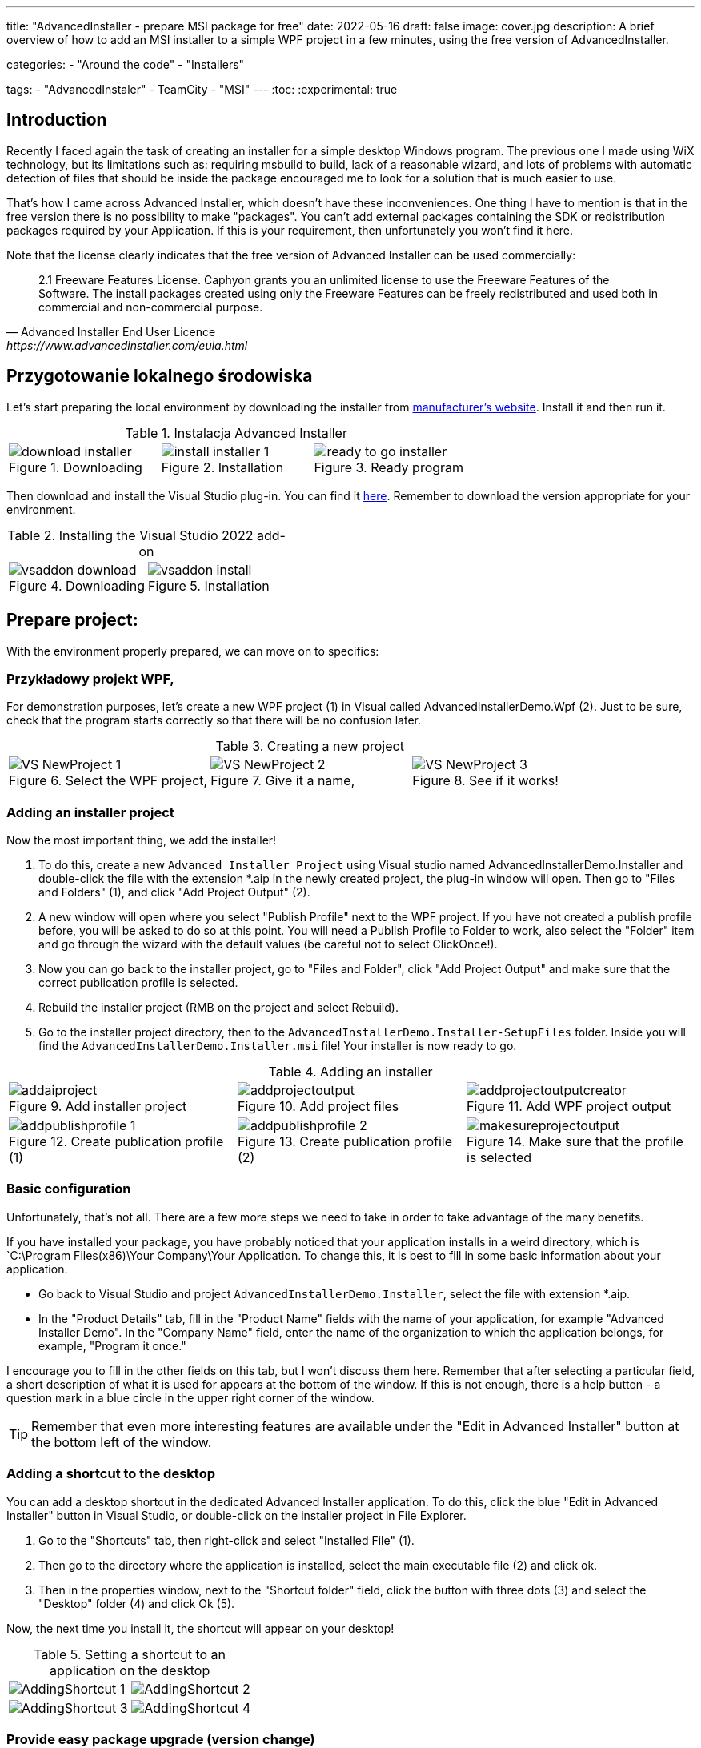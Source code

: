 ---
title: "AdvancedInstaller - prepare MSI package for free"
date: 2022-05-16
draft: false
image: cover.jpg
description: A brief overview of how to add an MSI installer to a simple WPF project in a few minutes, using the free version of AdvancedInstaller.

categories: 
    - "Around the code"
    - "Installers"

tags:
    - "AdvancedInstaler"
    - TeamCity
    - "MSI"
---
:toc: 
:experimental: true

== Introduction

Recently I faced again the task of creating an installer for a simple desktop Windows program.
The previous one I made using WiX technology, but its limitations such as: requiring msbuild to build, lack of a reasonable wizard,
and lots of problems with automatic detection of files that should be inside the package encouraged me to look for a solution that is much easier to use. 

That's how I came across Advanced Installer, which doesn't have these inconveniences. One thing I have to mention is that in the free version there is no possibility to make "packages". 
You can't add external packages containing the SDK or redistribution packages required by your Application. 
If this is your requirement, then unfortunately you won't find it here.

Note that the license clearly indicates that the free version of Advanced Installer can be used commercially: 

[quote,Advanced Installer End User Licence,https://www.advancedinstaller.com/eula.html]
2.1 Freeware Features License. Caphyon grants you an unlimited license to use the Freeware Features of the Software. The install packages created using only the Freeware Features can be freely redistributed and used both in commercial and non-commercial purpose.

== Przygotowanie lokalnego środowiska

Let's start preparing the local environment by downloading the installer from https://www.advancedinstaller.com/download.html[manufacturer's website]. 
Install it and then run it.

.Instalacja Advanced Installer
[.table-gallery,cols="1,1,1"]
|===
a| 
.Downloading
image::download-installer.png[] 
a| 
.Installation
image::install-installer-1.png[]
a| 
.Ready program
image::ready-to-go-installer.png[]
|===

Then download and install the Visual Studio plug-in. 
You can find it https://marketplace.visualstudio.com/items?itemName=caphyon.AdvancedInstallerforVisualStudio2022[here]. 
Remember to download the version appropriate for your environment.

.Installing the Visual Studio 2022 add-on
[.table-gallery,cols="1,1"]
|===
a| 
.Downloading
image::vsaddon_download.png[] 
a| 
.Installation
image::vsaddon_install.png[]
|===

== Prepare project: 

With the environment properly prepared, we can move on to specifics:

=== Przykładowy projekt WPF,

For demonstration purposes, let's create a new WPF project (1) in Visual called AdvancedInstallerDemo.Wpf (2).
Just to be sure, check that the program starts correctly so that there will be no confusion later.

.Creating a new project
[.table-gallery,cols="1,1,1"]
|===
a| 
.Select the WPF project,
image::VS_NewProject-1.png[]
 
a| 
.Give it a name,
image::VS_NewProject-2.png[]

a| 
.See if it works!
image::VS_NewProject-3.png[]

|===

=== Adding an installer project

Now the most important thing, we add the installer!

. To do this, create a new `Advanced Installer Project` using Visual studio named AdvancedInstallerDemo.Installer and double-click the file with the extension *.aip in the newly created project, the plug-in window will open.
Then go to "Files and Folders" (1), and click "Add Project Output" (2).
. A new window will open where you select "Publish Profile" next to the WPF project.
If you have not created a publish profile before, you will be asked to do so at this point. 
You will need a Publish Profile to Folder to work, also select the "Folder" item and go through the wizard with the default values (be careful not to select ClickOnce!).
. Now you can go back to the installer project, go to "Files and Folder", click "Add Project Output" and make sure that the correct publication profile is selected.
. Rebuild the installer project (RMB on the project and select Rebuild).
. Go to the installer project directory, then to the `AdvancedInstallerDemo.Installer-SetupFiles` folder.
Inside you will find the `AdvancedInstallerDemo.Installer.msi` file! 
Your installer is now ready to go.

.Adding an installer
[.table-gallery,cols="1,1,1"]
|===
a| 
.Add installer project
image::addaiproject.png[]
 
a| 
.Add project files
image::addprojectoutput.png[]

a| 
.Add WPF project output
image::addprojectoutputcreator.png[]

a| 
.Create publication profile (1)
image::addpublishprofile-1.png[]

a| 
.Create publication profile (2)
image::addpublishprofile-2.png[]

a| 
.Make sure that the profile is selected 
image::makesureprojectoutput.png[]

|===


=== Basic configuration

Unfortunately, that's not all.
There are a few more steps we need to take in order to take advantage of the many benefits.

If you have installed your package, you have probably noticed that your application installs in a weird directory, which is `C:\Program Files(x86)\Your Company\Your Application.
To change this, it is best to fill in some basic information about your application.

- Go back to Visual Studio and project `AdvancedInstallerDemo.Installer`, select the file with extension *.aip. 
- In the "Product Details" tab, fill in the "Product Name" fields with the name of your application, for example "Advanced Installer Demo".
In the "Company Name" field, enter the name of the organization to which the application belongs, for example, "Program it once."

I encourage you to fill in the other fields on this tab, but I won't discuss them here. 
Remember that after selecting a particular field, a short description of what it is used for appears at the bottom of the window. 
If this is not enough, there is a help button - a question mark in a blue circle in the upper right corner of the window. 

TIP: Remember that even more interesting features are available under the "Edit in Advanced Installer" button at the bottom left of the window.

=== Adding a shortcut to the desktop

You can add a desktop shortcut in the dedicated Advanced Installer application.
To do this, click the blue "Edit in Advanced Installer" button in Visual Studio, or double-click on the installer project in File Explorer.

. Go to the "Shortcuts" tab, then right-click and select "Installed File" (1).
. Then go to the directory where the application is installed, select the main executable file (2) and click ok.
. Then in the properties window, next to the "Shortcut folder" field, click the button with three dots (3) and select the "Desktop" folder (4) and click Ok (5). 

Now, the next time you install it, the shortcut will appear on your desktop! 

.Setting a shortcut to an application on the desktop
[.table-gallery,cols="1,1"]
|===
a| 

image::AddingShortcut_1.png[]
a| 

image::AddingShortcut_2.png[]
a| 

image::AddingShortcut_3.png[]
a| 

image::AddingShortcut_4.png[]

|===


=== Provide easy package upgrade (version change)

One of the requirements for the installer is to update the application. 
The key element is *increasing the version number*.
Without this, the installation attempt will end in an error. 
In order for the installer to update the application, a version change is required. 
Why read https://www.advancedinstaller.com/user-guide/set-version.html#set-version[here] and https://www.advancedinstaller.com/user-guide/changing-version.html[here].

We can change the version number in two ways: 

. In Visual studio
+
In the "Product Details" tab in the "Product Version" field you can change the version.


. From the console
+
By running the next two commands, you will temporarily change the installer project file and build it with these settings.
Remember to run the following commands in the directory where the installer project is located!
+
[source,powershell]
----
& "C:\Program Files (x86)\Caphyon\Advanced Installer 19.4\bin\x86\AdvancedInstaller.com" /Edit .\AdvancedInstallerDemo.Installer.aip /SetVersion 1.3.0
& "C:\Program Files (x86)\Caphyon\Advanced Installer 19.4\bin\x86\AdvancedInstaller.com" /Rebuild .\AdvancedInstallerDemo.Installer.aip
----

IMPORTANT: The installation path will not be changed if we have updated the "Company Name" and "Product Name" fields. 
The installation path will only be changed after reinstallation. 

=== Quiet installation

==== Attention

[WARNING]
A bug was noticed during the silent installation. 
Well, if the installation fails, you will not get any error! 
To prevent this, run the installation from a PowerShell script:

.Retrieve the error code from the installer. The code should be placed in one *.ps1 file
[source,powershell]
----
& '.\AdvancedInstallerDemo.Installer.msi' /qn
if( ($LASTEXITCODE -ne 0) -and -not ( $LASTEXITCODE -eq $null) ) {
	throw "Exit code is $LASTEXITCODE"
}
----

A big advantage of properly prepared MSI installers is the ability to install them from the console, without human interaction. 
Such functionality is called quiet mode, which allows you to use it in automation, or GPO groups.
To find out more, take a look at https://www.advancedinstaller.com/user-guide/qa-silent-msi-install.html[documentation].
Silent installation, is performed with the following command.

.Remember to run the installation as administrator if you want the application to go to the Program Files directory.
[source,powershell]
 '.\AdvancedInstallerDemo.Installer 1.3.0.msi' /quiet


NOTE: Remember that installation in the Program Files directory requires administrator privileges.
If your application does not install correctly in silent mode, make sure you run the command with the correct permissions!


== Appendix: TeamCity

This section is an addition because it is intended for people who have minimal experience with TeamCity.
I show here how to add a step that will build the installer for us, without describing the entire project creation procedure.

=== Downloading and installing the plugin on TeamCity.
Installing the add-on allows us to easily create a build step for the installer and add a tool that will be automatically installed on each build agent. 
This is very convenient because we don't have to keep an eye on whether our builder is everywhere it will be needed. 

. Download the add-on from GitHub https://github.com/Caphyon/teamcity-advinst-build-runner, releases are available in the Releases section. 
The latest release is version 1.3, available directly from https://github.com/Caphyon/teamcity-advinst-build-runner/releases/download/v1.3/advinst-teamcity-plugin-1.3.zip[this link].
. On TeamCity go to Administrations (1) > Plugins (2) and click "Upload plugin zip" (3), select the downloaded .zip file (4) and upload it by clicking the "Upload plugin zip" button again (5).
. Then enable the plugin by clicking "Enable uploaded plugins" and "Enable" again.
. Now go to Tools tab (6) (also inside Administration), then select "Install Tool..." (7), select "Advanced Installer" (7) and click "Add" (8).
. At this point, if you have not installed Advanced Installer on the build server, you have the option to do so. Select the latest version and click "Add". 
. After waiting a moment, the tool is ready for operation. 

.Instalacja dodatku do TeamCity
[.table-gallery,cols="1,1"]
|===
a| 
.Installing the plug-in
image::TeamCity-InstallPlugin.png[]
a| 
.Installing the tool
image::TeamCity-InstallTools.png[]
|===

=== Example completion of a build step.

.Example of a step to build an installer on TeamCity
image::TeamCity-ExampleStep.png[]

. Navigate to the project to which you want to add the installer build, 
. Click "Add build step",
. Select "Runner type" as `Advanced Installer`.
. Then provide the path to the installer project file. 
For the project created earlier this would be: `AdvancedInstallerDemo.Installer/AdvancedInstallerDemo.Installer.aip`.
. Next, you must specify the value of `AIP Build'. By default it is `DefaultBuild`. 
You can find this value in the Advanced Installer tool ( don't confuse it with the Visual Studio plugin) under the "Builds" tab. 
. Now you can specify the name of the resulting file. 
I like to add the version number to the installer, for example: `AIDemoInstaller-%build.number%.msi`. 
Remember to specify the correct version number footnote:[From the description in the Visual Studio plugin window, it says that the version number should look like this: "x.y.z", where x, y, and z are integers. The largest possible value is 255.255.65535.65535. Other examples of valid formats are: "3", "2.0", "2.11", "5.10.5". This description is from the Visual Studio plugin version 19.4] in the "General Settings" tab beforehand. If you do not see the "Build number format" field, then click "Show advanced options" below the form. 
. You can also specify the Output Folder
. And most importantly, you should specify the transformations performed on the project file before performing the build.
The most important thing to do is to change the name, so in the "Commands" field I recommend you to type:

[source]
----
SetVersion %build.number%
Save
----

For an introduction and more detailed description of the command file, see https://www.advancedinstaller.com/user-guide/command-line.html#file[here].

Title photo by https://unsplash.com/photos/X_JsI_9Hl7o?utm_source=unsplash&utm_medium=referral&utm_content=creditShareLink[Zan].
